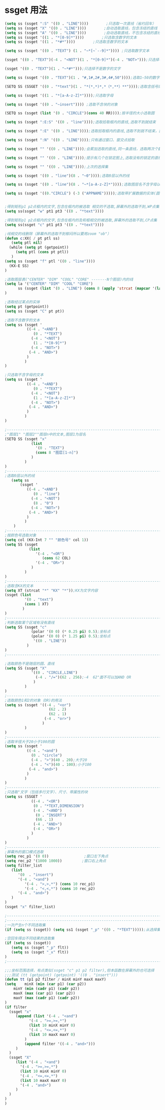 * ssget 用法

#+BEGIN_SRC lisp
(setq ss (ssget ":S" '((0 . "LINE"))))        ;只选取一次直线（省约回车）
(setq ss (ssget "X" '((0 . "LINE"))))        ;自动选取直线，包含冻结的直线
(setq ss (ssget "A" '((0 . "LINE"))))        ;自动选取直线，不包含冻结的直线
(setq ss (ssget '((1 . "*[0-9]*"))))        ;只选取含数字的文本
(setq ss (ssget '((1 . "*#*"))))        ;只选取含数字的文本

(setq ss (ssget '((0 . "TEXT") (1 . "~*[~`--9]*")))) ;只选取数字文本

(ssget '((0 . "TEXT")(-4 . "<NOT")(1 . "*[0-9]*")(-4 . "NOT>")));只选择不是数字的文字

(ssget '((0 . "TEXT")(1 . "~*#*")));只选择不是数字的文字

(setq ss (ssget '((0 . "TEXT")(1 . "#,1#,2#,3#,4#,50"))));选取1—50的数字文本

(SETQ SS (SSGET '((0 . "*text")(1 . "*(*,*)*,*（*,**）**"))));选取含括号的文本

(setq ss (ssget '((1 . "*[a-A-z-Z]*"))));只选取字母

(setq ss (ssget '((0 . "~insert")))) ;选取不含块的对象

(SETQ ss (ssget (list '(0 . "CIRCLE")(cons 40 RR))));按半径的大小选取圆

(setq ss (ssget ":E:S" '((0 . "line"))));选取拾取框内的直线,选取不到就结束

(setq ss (ssget ":E" '((0 . "LINE"))));选取拾取框内的直线,选取不到就不结束，直到按右键

(setq ss (ssget ":N" '((0 . "LINE"))));只有通过窗口、窗交点拾取

(setq ss (ssget "" '((0 . "LINE"))));会累加选取的直线,同一条直线，选取两次个数就会乘以2，3次则3.....

(setq ss (ssget "" '((0 . "LINE"))));提示有几个在锁定图上,选取没有的锁定的直线

(setq ss (ssget "" '((0 . "LINE"))));上次的选择集

(setq ss (ssget '((0 . "line")(8 . "~0"))));选取0层以外的线

(setq ss (ssget '((0 . "line")(8 . "~*[a-A-z-Z]*"))));选取图层名不含字母以外的线

(setq ss (ssget '((0."CIRCLE") (-3 ("APPNAME")))));选取带扩展数据的实体(圆)


;得到矩形p1 p2点框内的文字,包含在框内的被选取 相交的不选取,屏幕外的选取不到,WP点集
(setq ss(ssget "w" pt1 pt3 '((0 . "*text"))))

;得到矩形p1 p2点框内的文字,包含在框内的及和框相交的被选取,屏幕外的选取不到,CP点集
(setq ss(ssget "c" pt1 pt3 '((0 . "*text"))))

;线相交的线删除（屏幕外的选取不到郁闷所以要用zoom "ob"）
(defun c:XX( / pt ptl ss)
   (setq ptl nil)
  (while (setq pt (getpoint))
     (setq ptl (cons pt ptl))
   )
(setq ss (ssget "f" ptl '((0 . "line"))))
  (KX-E SS)
)

;选取图层表("CENTER" "DIM" "COOL" "CORE" -------N个图层)内的线
(setq la '("CENTER" "DIM" "COOL" "CORE")
      ss (ssget (list '(0 . "LINE") (cons 8 (apply 'strcat (mapcar '(lambda (x) (strcat x ",")) la)))))
)

;选取经过某点的实体
(setq pt (getpoint))
(setq ss (ssget "C" pt pt))

;选取不含数字的文本
(setq ss (ssget '
          ((-4 . "<AND")
             (0 . "*TEXT")
            (-4 . "<NOT")
             (1 . "*[0-9]*")
            (-4 . "NOT>")
           (-4 . "AND>")
          )
         )
)

;只选取不含字母的文本
(setq ss (ssget '
          ((-4 . "<AND")
             (0 . "*TEXT")
            (-4 . "<NOT")
             (1 . "*[a-A-z-Z]*")
            (-4 . "NOT>")
           (-4 . "AND>")
          )
         )
)

;------------------------------------------------------------------------------------------------------------
;"图层1" "图层2""图层n中的文本,图层1为层名
(SETQ SS (ssget "x"
            (list
              '(0 . "TEXT")
              (cons 8 "图层[1-n]")
            )
         )
)
;------------------------------------------------------------------------------------------------------------
;选取0层以外的线
   (setq ss
       (ssget '
          ((-4 . "<AND")
             (0 . "line")
            (-4 . "<NOT")
             (8 . "0")
            (-4 . "NOT>")
           (-4 . "AND>")
          )
         )
    )
;------------------------------------------------------------------------------------------------------------
;按颜色号选取对象
(setq col (KX-Int 7 "" "颜色号" col 1))
(setq SS (ssget
           (list
              '(-4 . "<OR")
                 (cons 62 COL)
              '(-4 . "OR>")
            )
         )
)
;-----------------------------------------------------------------------------------------------------------
;选取含KX的文本
(setq XT (strcat "*" "KX" "*"));KX为文字内容
(ssget (list
         '(0 . "text")
         (cons 1 XT)
        )
)
;-----------------------------------------------------------------------------------------------------------
;判断选取某个区域有没有直线               
(setq SS (ssget "c"
            (polar '(0 0) (* 0.25 pi) 0.5);坐标点
            (polar '(0 0) (* 1.25 pi) 0.5);坐标点
             '((0 . "LINE"))
          )
)
;-----------------------------------------------------------------------------------------------------------

;选取颜色不是随层的圆、直线
(setq SS (ssget "X"
            '((0 . "CIRCLE,LINE")
              (-4 . "/=")(62 . 256);-4  62"面不可以加AND OR
             )
         )
)
;------------------------------------------------------------------------------------------------------------
;选取颜色1和2的对象（OR)的用法
(setq ss (ssget '((-4 . "<or")
                    (62 . 2)
                    (62 . 1)
                  (-4 . "or>")
                 )
         )
)
;--------------------------------------------------------------------------------------------------------------  
;选取半径大于20小于100的圆
(setq ss (ssget '
          ((-4 . "<and")
            (0 . "circle")
            (-4 . ">")(40 . 20);大于20
            (-4 . "<")(40 . 100);小于100
           (-4 . "and>")
          )
         )
)
;--------------------------------------------------------------------------------------------------------------  
;只选取"文字（包括多行文字）、尺寸、带属性的块
(setq ss (SSGET '
            ((-4 . "<OR")
             (0 . "*TEXT,DIMENSION")
             (-4 . "<AND")
              (0 . "INSERT")
              (66 . 1)
             (-4 . "AND>")
             (-4 . "OR>")
            )
          )
)
;--------------------------------------------------------------------------------------------------------------  
;屏幕外的窗口模式选取
(setq rec_p1 '(0 0))                ;窗口左下角点
(setq rec_p2 '(1000 1000))         ;窗口右上角点
(setq filter_list
   (list
      '(0  . "insert")
      '(-4 . "<and")
         '(-4 . ">,>,*") (cons 10 rec_p1)
         '(-4 . "<,<,*") (cons 10 rec_p2)
      '(-4 . "and>")
   )
)
(ssget "x" filter_list)

;--------------------------------------------------------------------------------------------------------------  
;--------------------------------------------------------------------------------------------------------------  
;一次产生n个不同选取集
(if (setq ss (ssget)) (setq ss1 (ssget "_p" '((0 . "*TEXT")))));从选择集中分解出文字

;空回车得出不同结果的选取集
(if (setq ss (ssget))
   (setq ss (ssget "_p" flt))
   (setq ss (ssget "_x" flt))
)
;--------------------------------------------------------------------------------------------------------------  

;;;坐标范围选择，有点类似(ssget "c" p1 p2 filter),但本函数在屏幕外的也可选择
;;;测试 (tt (getpoint) (getpoint) '((0 . "insert")))
(defun tt (p1 p2 filter / minX minY maxX maxY)
(setq    minX (min (car p1) (car p2))
    minY (min (cadr p1) (cadr p2))
    maxX (max (car p1) (car p2))
    maxY (max (cadr p1) (cadr p2))
)
(if filter
  (ssget "x"
     (append (list '(-4 . "<and")
           '(-4 . ">=,>=,*")
           (list 10 minX minY 0)
           '(-4 . "<=,<=,*")
           (list 10 maxX maxY 0)
         )
         (append filter '((-4 . "and>")))
     )
  )
  (ssget "X"
     (list '(-4 . "<and")
       '(-4 . ">=,>=,*")
       (list 10 minX minY 0)
       '(-4 . "<=,<=,*")
       (list 10 maxX maxY 0)
       '(-4 . "and>")
     )
  )
)
)
#+END_SRC
